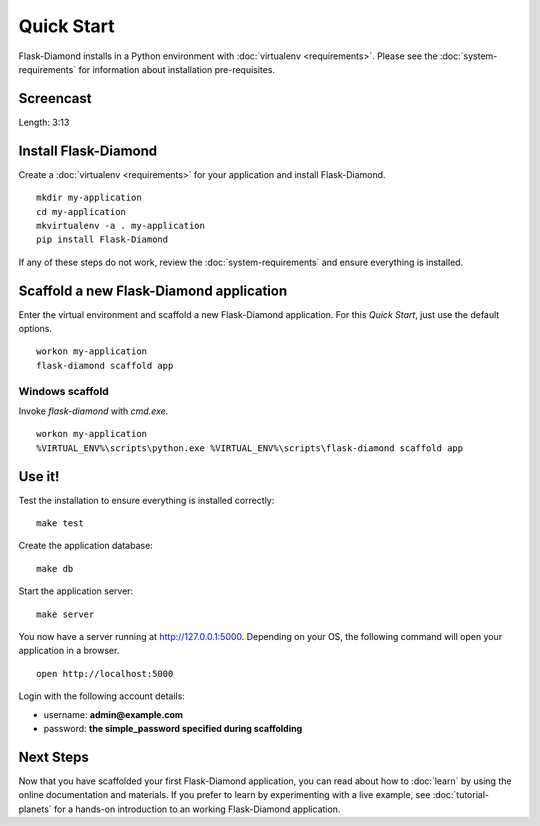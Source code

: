 Quick Start
===========

Flask-Diamond installs in a Python environment with :doc:`virtualenv <requirements>`.  Please see the :doc:`system-requirements` for information about installation pre-requisites.

Screencast
----------

.. raw:: html

    <center>
        <iframe width="560" height="315" src="https://www.youtube.com/embed/dFp-YtV4898" frameborder="0" allowfullscreen></iframe>
    </center>

Length: 3:13

Install Flask-Diamond
---------------------

Create a :doc:`virtualenv <requirements>` for your application and install Flask-Diamond.

::

    mkdir my-application
    cd my-application
    mkvirtualenv -a . my-application
    pip install Flask-Diamond

If any of these steps do not work, review the :doc:`system-requirements` and ensure everything is installed.

Scaffold a new Flask-Diamond application
----------------------------------------

Enter the virtual environment and scaffold a new Flask-Diamond application.  For this *Quick Start*, just use the default options.

::

    workon my-application
    flask-diamond scaffold app

Windows scaffold
^^^^^^^^^^^^^^^^

Invoke `flask-diamond` with `cmd.exe`.

::

    workon my-application
    %VIRTUAL_ENV%\scripts\python.exe %VIRTUAL_ENV%\scripts\flask-diamond scaffold app


Use it!
-------

Test the installation to ensure everything is installed correctly:

::

    make test

Create the application database:

::

    make db

Start the application server:

::

    make server

You now have a server running at http://127.0.0.1:5000. Depending on your OS, the following command will open your application in a browser.

::

    open http://localhost:5000

Login with the following account details:

- username: **admin@example.com**
- password: **the simple_password specified during scaffolding**

Next Steps
----------

Now that you have scaffolded your first Flask-Diamond application, you can read about how to :doc:`learn` by using the online documentation and materials.
If you prefer to learn by experimenting with a live example, see :doc:`tutorial-planets` for a hands-on introduction to an working Flask-Diamond application.

